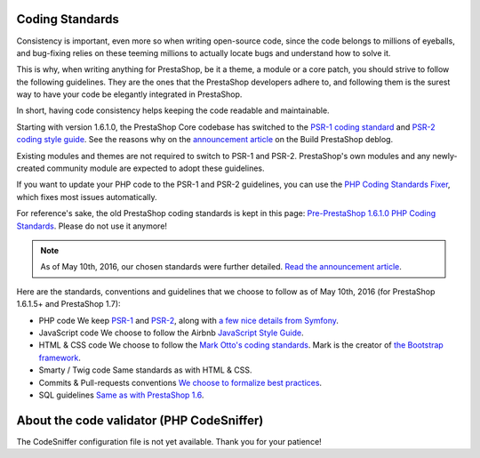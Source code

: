 Coding Standards
========================

Consistency is important, even more so when writing open-source code, since the
code belongs to millions of eyeballs, and bug-fixing relies on these teeming millions
to actually locate bugs and understand how to solve it.

This is why, when writing anything for PrestaShop, be it a theme, a module or a
core patch, you should strive to follow the following guidelines. They are the ones
that the PrestaShop developers adhere to, and following them is the surest way to
have your code be elegantly integrated in PrestaShop.



In short, having code consistency helps keeping the code readable and maintainable.


Starting with version 1.6.1.0, the PrestaShop Core codebase has switched to the
`PSR-1 coding standard`_ and `PSR-2 coding style guide`_. See the reasons why on the
`announcement article`_ on the Build PrestaShop deblog.

Existing modules and themes are not required to switch to PSR-1 and PSR-2.
PrestaShop's own modules and any newly-created community module are expected to adopt these guidelines.

If you want to update your PHP code to the PSR-1 and PSR-2 guidelines, you can use the
`PHP Coding Standards Fixer`_, which fixes most issues automatically.

For reference's sake, the old PrestaShop coding standards is kept in this page:
`Pre-PrestaShop 1.6.1.0 PHP Coding Standards`_. Please do not use it anymore!


.. note::

  As of May 10th, 2016, our chosen standards were further detailed. `Read the announcement article`_.

Here are the standards, conventions and guidelines that we choose to follow as
of May 10th, 2016 (for PrestaShop 1.6.1.5+ and PrestaShop 1.7):

* PHP code
  We keep `PSR-1`_ and `PSR-2`_, along with `a few nice details from Symfony`_.
* JavaScript code
  We choose to follow the Airbnb `JavaScript Style Guide`_.
* HTML & CSS code
  We choose to follow the `Mark Otto's coding standards`_. Mark is the creator of `the Bootstrap framework`_.
* Smarty / Twig code
  Same standards as with HTML & CSS.
* Commits & Pull-requests conventions
  `We choose to formalize best practices`_.
* SQL guidelines
  `Same as with PrestaShop 1.6`_.


About the code validator (PHP CodeSniffer)
==========================================

The CodeSniffer configuration file is not yet available. Thank you for your patience!


.. _PSR-1 coding standard: http://www.php-fig.org/psr/psr-1/
.. _announcement article: http://build.prestashop.com/news/prestashop-moves-to-psr-2/
.. _PSR-2 coding style guide: http://www.php-fig.org/psr/psr-2/
.. _Pre-PrestaShop 1.6.1.0 PHP Coding Standards: http://doc.prestashop.com/display/PS16/Pre-1.6.1.0+PHP+Coding+Standards
.. _PHP Coding Standards Fixer: https://github.com/FriendsOfPHP/PHP-CS-Fixer/tree/master
.. _Read the announcement article: http://build.prestashop.com/news/prestashop-coding-standards/
.. _PSR-1: http://www.php-fig.org/psr/psr-1/
.. _PSR-2: http://www.php-fig.org/psr/psr-2/
.. _a few nice details from Symfony : http://symfony.com/doc/current/contributing/code/standards.html
.. _JavaScript Style Guide : https://github.com/airbnb/javascript
.. _`Mark Otto's coding standards`: http://codeguide.co/
.. _the Bootstrap framework: http://getbootstrap.com/
.. _We choose to formalize best practices: http://doc.prestashop.com/pages/viewpage.action?pageId=51183718
.. _Same as with PrestaShop 1.6 : http://doc.prestashop.com/display/PS16/SQL+Guidelines
